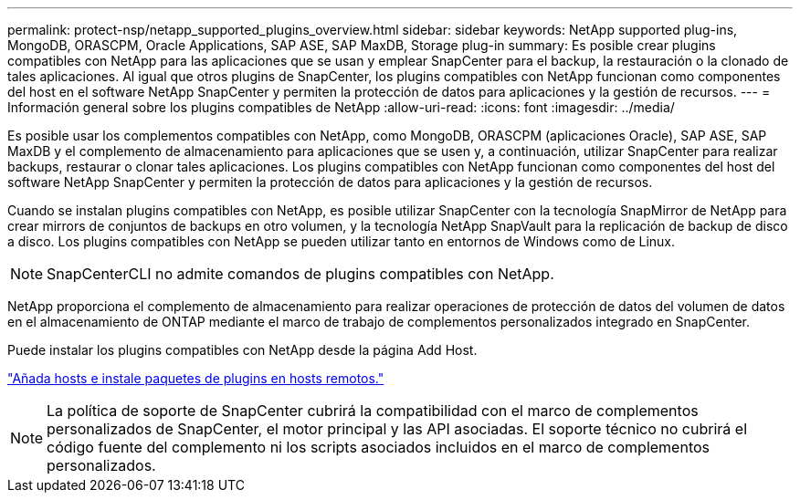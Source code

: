 ---
permalink: protect-nsp/netapp_supported_plugins_overview.html 
sidebar: sidebar 
keywords: NetApp supported plug-ins, MongoDB, ORASCPM, Oracle Applications, SAP ASE, SAP MaxDB, Storage plug-in 
summary: Es posible crear plugins compatibles con NetApp para las aplicaciones que se usan y emplear SnapCenter para el backup, la restauración o la clonado de tales aplicaciones. Al igual que otros plugins de SnapCenter, los plugins compatibles con NetApp funcionan como componentes del host en el software NetApp SnapCenter y permiten la protección de datos para aplicaciones y la gestión de recursos. 
---
= Información general sobre los plugins compatibles de NetApp
:allow-uri-read: 
:icons: font
:imagesdir: ../media/


[role="lead"]
Es posible usar los complementos compatibles con NetApp, como MongoDB, ORASCPM (aplicaciones Oracle), SAP ASE, SAP MaxDB y el complemento de almacenamiento para aplicaciones que se usen y, a continuación, utilizar SnapCenter para realizar backups, restaurar o clonar tales aplicaciones. Los plugins compatibles con NetApp funcionan como componentes del host del software NetApp SnapCenter y permiten la protección de datos para aplicaciones y la gestión de recursos.

Cuando se instalan plugins compatibles con NetApp, es posible utilizar SnapCenter con la tecnología SnapMirror de NetApp para crear mirrors de conjuntos de backups en otro volumen, y la tecnología NetApp SnapVault para la replicación de backup de disco a disco. Los plugins compatibles con NetApp se pueden utilizar tanto en entornos de Windows como de Linux.


NOTE: SnapCenterCLI no admite comandos de plugins compatibles con NetApp.

NetApp proporciona el complemento de almacenamiento para realizar operaciones de protección de datos del volumen de datos en el almacenamiento de ONTAP mediante el marco de trabajo de complementos personalizados integrado en SnapCenter.

Puede instalar los plugins compatibles con NetApp desde la página Add Host.

link:add_hosts_and_install_plug_in_packages_on_remote_hosts.html["Añada hosts e instale paquetes de plugins en hosts remotos."^]


NOTE: La política de soporte de SnapCenter cubrirá la compatibilidad con el marco de complementos personalizados de SnapCenter, el motor principal y las API asociadas. El soporte técnico no cubrirá el código fuente del complemento ni los scripts asociados incluidos en el marco de complementos personalizados.
